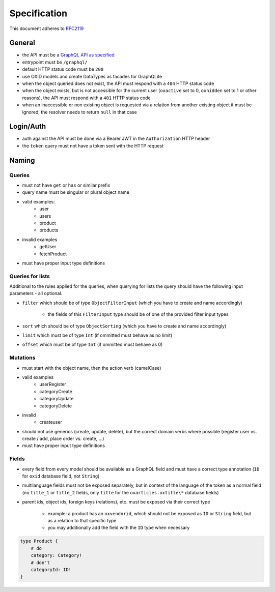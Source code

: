 Specification
=============

This document adheres to `RFC2119 <https://tools.ietf.org/html/rfc2119>`_

General
-------

- the API must be a `GraphQL API as specified <https://www.graphql.org>`_
- entrypoint must be ``/graphql/``
- default HTTP status code must be ``200``
- use OXID models and create DataTypes as facades for GraphQLite
- when the object queried does not exist, the API must respond with a ``404`` HTTP status code
- when the object exists, but is not accessible for the current user (``oxactive`` set to 0, ``oxhidden`` set to 1 or other reasons), the API must respond with a ``401`` HTTP status code
- when an inaccessible or non existing object is requested via a relation from another existing object it must be ignored, the resolver needs to return ``null`` in that case

Login/Auth
----------

- auth against the API must be done via a Bearer JWT in the ``Authorization`` HTTP header
- the ``token`` query must not have a token sent with the HTTP request

Naming
------

Queries
^^^^^^^

- must not have ``get`` or ``has`` or similar prefix
- query name must be singular or plural object name
- valid examples:
    - user
    - users
    - product
    - products
- invalid examples
    - getUser
    - fetchProduct
- must have proper input type definitions

Queries for lists
^^^^^^^^^^^^^^^^^

Additional to the rules applied for the queries, when querying for lists the query should have the following input parameters - all optional.

- ``filter`` which should be of type ``ObjectFilterInput`` (which you have to create and name accordingly)

    - the fields of this ``FilterInput`` type should be of one of the provided filter input types

- ``sort`` which should be of type ``ObjectSorting`` (which you have to create and name accordingly)
- ``limit`` which must be of type ``Int`` (if ommitted must behave as no limit)
- ``offset`` which must be of type ``Int`` (if ommitted must behave as 0)

Mutations
^^^^^^^^^

- must start with the object name, then the action verb (camelCase)
- valid examples
    - userRegister
    - categoryCreate
    - categoryUpdate
    - categoryDelete
- invalid
    - createuser
- should not use generics (create, update, delete), but the correct domain verbs where possible (register user vs. create / add, place order vs. create, ...)
- must have proper input type definitions

Fields
^^^^^^

- every field from every model should be available as a GraphQL field and must have a correct type annotation (``ID`` for ``oxid`` database field, not ``String``)
- multilanguage fields must not be exposed separately, but in context of the language of the token as a normal field (no ``title_1`` or ``title_2`` fields, only ``title`` for the ``oxarticles.oxtitle\*`` database fields)
- parent ids, object ids, foreign keys (relations), etc. must be exposed via their correct type

    - example: a product has an ``oxvendorid``, which should not be exposed as ``ID`` or ``String`` field, but as a relation to that specific type
    - you may additionally add the field with the ``ID`` type when necessary

.. code-block:: graphql

    type Product {
        # do
        category: Category!
        # don't
        categoryId: ID!
    }
